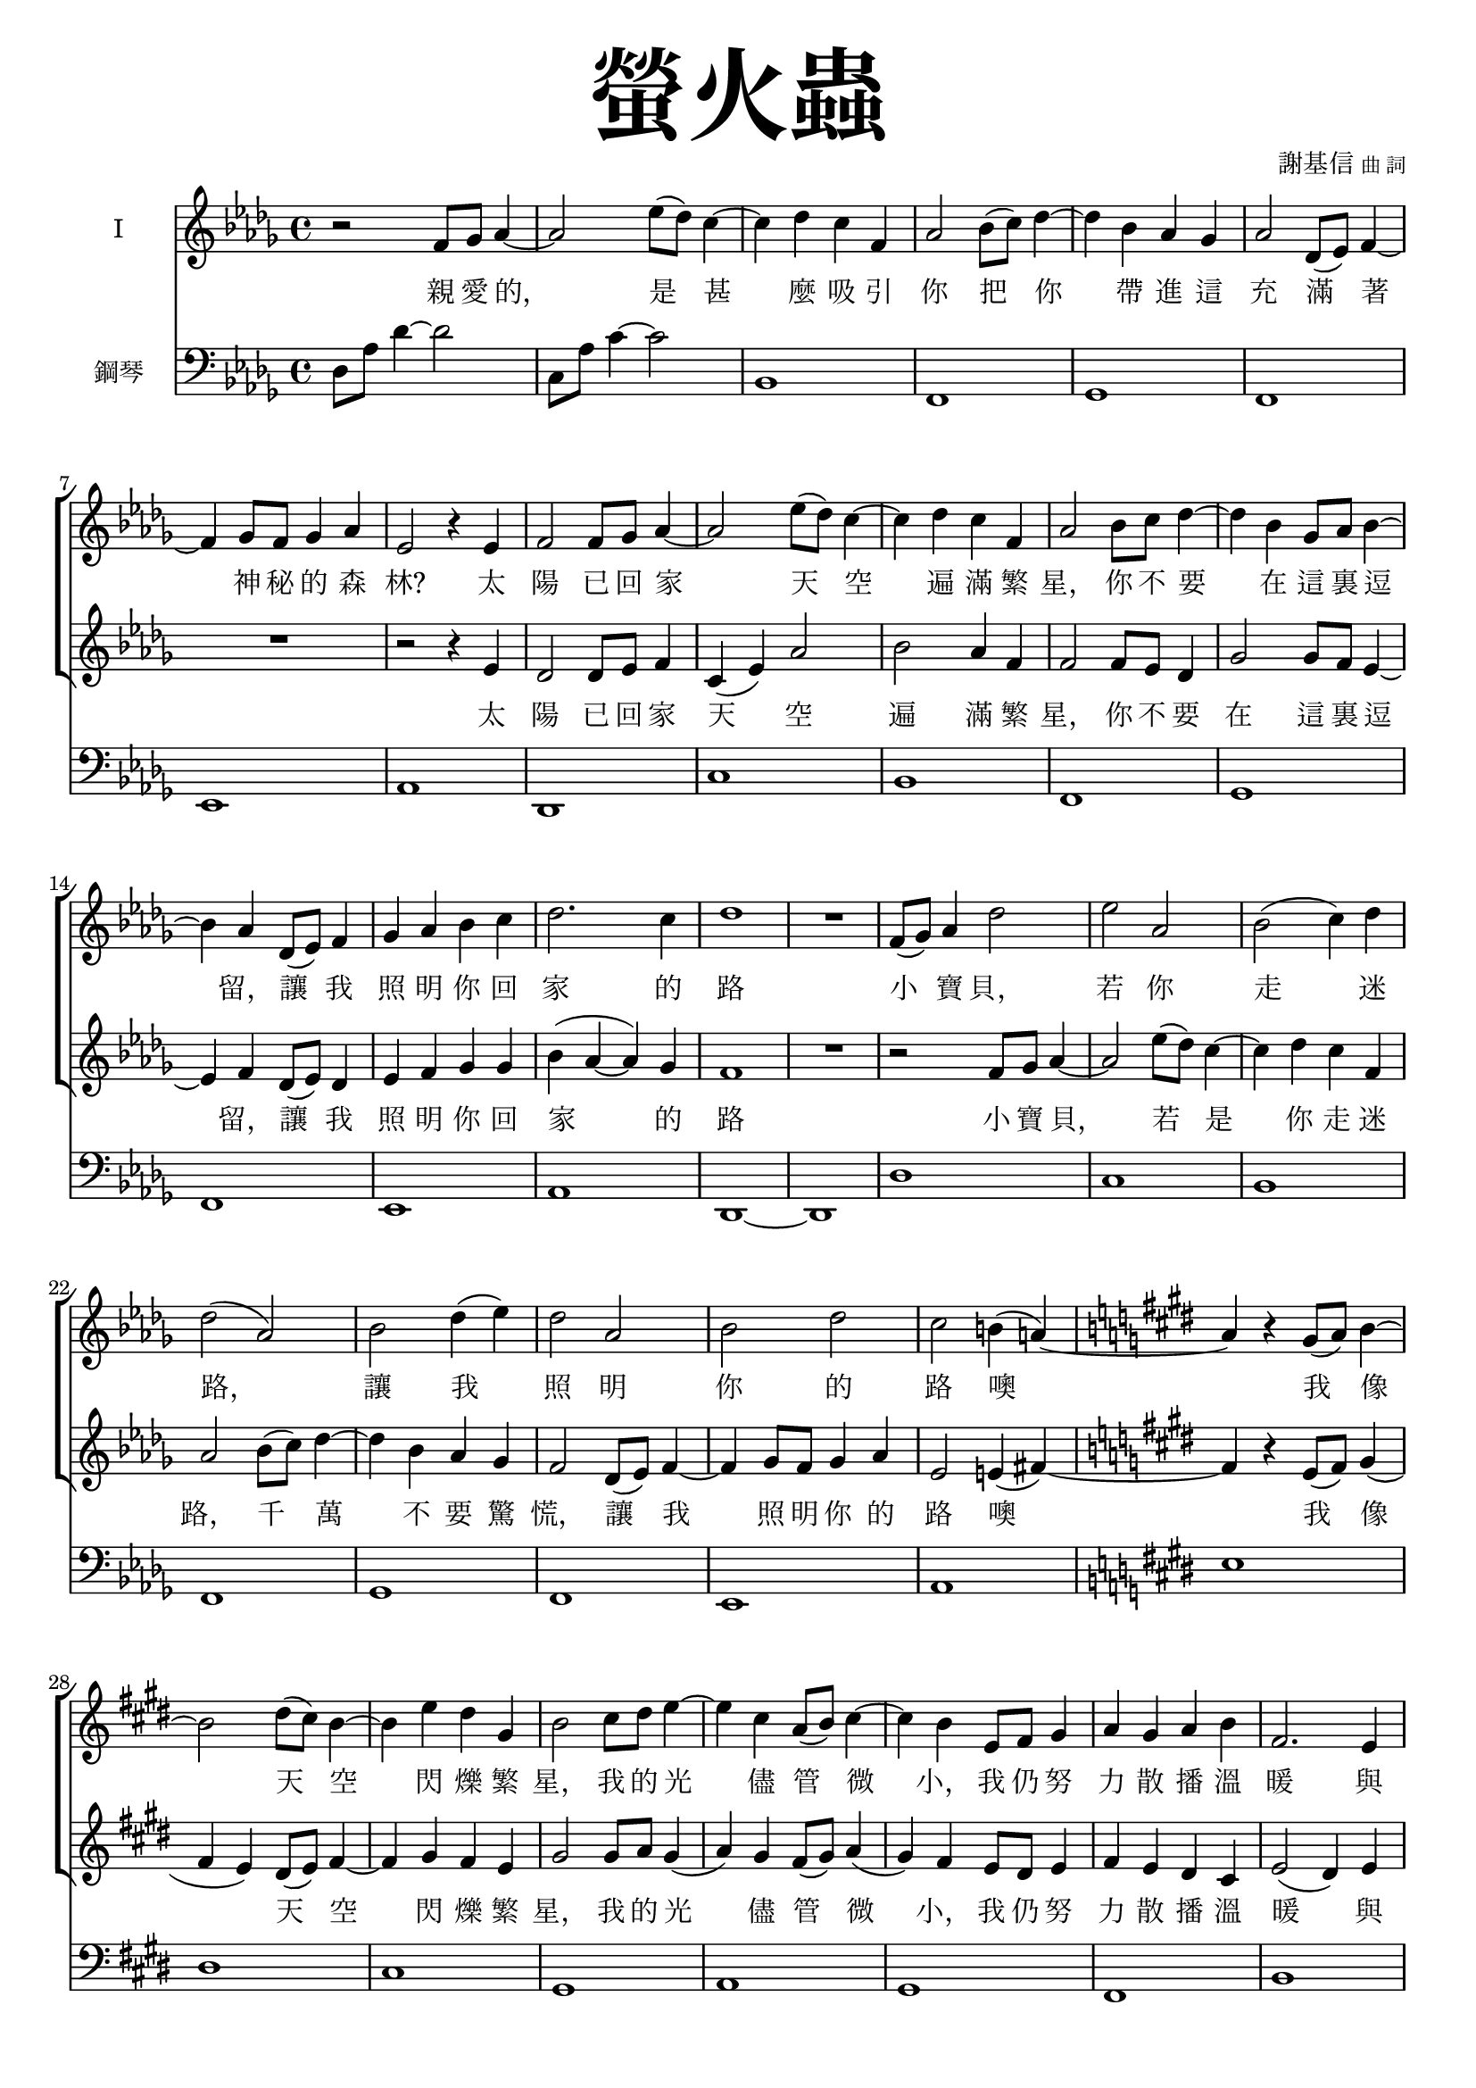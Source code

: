 \version "2.18.2"
#(set-global-staff-size 18.5)

\paper {
  top-system-spacing.basic-distance = #15
  score-system-spacing.basic-distance = #20
  system-system-spacing.basic-distance = #20
  last-bottom-spacing.basic-distance = #15
  first-page-number = 3
}

\header {
 title = \markup { \fontsize #8 "螢火蟲" }
% title = \markup { \fontsize #8 "Fireflies" }
 poet = \markup { "" \tiny "" } composer = \markup { "謝基信" \tiny "曲 詞" }
 opus = " "
%copyright = "版權屬謝基信所有 2020"
 tagline = "版權屬謝基信所有 2020"
% tagline = " "
% dedication = \markup { \column {
%				\line \center-align { \small "給 。" }
%				\line { \teeny " " }
% }}
}

iswords = \lyricmode {
 親 愛 的， 是 甚 麼 吸 引 你 把 你 帶 進 這 充 滿 著 神 秘 的 森 林?
 太 陽 已 回 家 天 空 遍 滿 繁 星， 你 不 要 在 這 裏 逗 留， 讓 我 照 明 你 回 家 的 路
 小 寶 貝， 若 你 走 迷 路， 讓 我 照 明 你 的 路 噢
 我 像 天 空 閃 爍 繁 星， 我 的 光 儘 管 微 小， 我 仍 努 力 散 播 溫 暖 與 愛

 你 的 媽 媽 你 的 爸 爸 在 家 等 待 著 你
 別 讓 他 們 焦 慮 擔 憂
 為 你 守 護 珍 寶
 明 天 我 們 再 相 聚
 親 愛 的 你 是 否 到 這 森 林 尋 找 自 由 的 天 地 和 屬 你 的 快 樂?
 孩 子 是 溫 暖 的 燭 光 願 你 努 力 不 懈 為 萬 物 生 靈 散 播 愛
}
iiswords = \lyricmode {
 太 陽 已 回 家 天 空 遍 滿 繁 星， 你 不 要 在 這 裏 逗 留， 讓 我 照 明 你 回 家 的 路
 小 寶 貝， 若 是 你 走 迷 路， 千 萬 不 要 驚 慌， 讓 我 照 明 你 的 路 噢
 我 像 天 空 閃 爍 繁 星， 我 的 光 儘 管 微 小， 我 仍 努 力 散 播 溫 暖 與 愛

 你 的 媽 媽 你 的 爸 爸 在 家 等 待 著 你
 別 讓 他 們 焦 慮 擔 憂
 在 這 森 林 我 為 你 守 護 珍 寶
 明 天 我 們 再 相 聚
 親 愛 的 你 是 否 到 這 森 林 尋 找 自 由 的 天 地 和 屬 你 的 快 樂?
 孩 子 你 是 溫 暖 的 燭 光 願 你 努 力 不 懈 為 萬 物 生 靈 散 播 愛
}

global = { \key des \major \time 4/4 }

isMusic = \relative c' {
% { \tempo 4 = 110 }
 { r2 f8 ges aes4~ | aes2 ees'8 (des) c4~ | c des c f, | aes2 bes8 (c) des4~ | }
 { des bes aes ges | aes2 des,8 (ees) f4~ | f ges8 f ges4 aes | ees2 r4 ees | }
 { f2 f8 ges aes4~ | aes2 ees'8 (des) c4~ | c des c f, | aes2 bes8 c des4~ | }
 { des bes ges8 aes bes4~ | bes aes des,8 (ees) f4 | ges aes bes c | des2. c4 | des1 | R | }

 { f,8 (ges) aes4 des2 | ees aes, | bes (c4) des | des2 (aes) | }
 { bes des4 (ees) | des2 aes | bes des | c b4 (a~) \key e \major | }
 { a r gis8 (a) b4~ | b2 dis8 (cis) b4~ | b e dis gis, | b2 cis8 dis e4~ | }
 { e cis a8 (b) cis4~ | cis b e,8 fis gis4 | a gis a b | fis2. e4 | e1 | R | }

 { r2 cis'8 dis e4 | b2 gis8 a b4 | a2 fis4 cis' | gis e e8 (fis) gis4 | }
 { cis2 cis8 (dis) e4 | b2 gis8 (fis) e4 | fis1 | dis | }
 { a'1 | a | gis2. fis4 | e (cis) cis8 (dis e4) | }
 { cis'2 cis8 (dis) e4 | b2 gis8 (fis e4) | dis1 | eis1 | R | R \key ees \major | }
 { r2 g8 aes bes4~ | bes2 f'8 ees d4~ | d ees d g, | bes2 c8 (d) ees4~ | }
 { ees c bes aes | bes2 ees,8 (f) g4~ | g aes8 g aes4 bes | f2 r | }
 { r4 bes ees2~ | ees4 bes f'8 (ees) d4~ | d ees d (g,) | bes2 c8 (d) ees4~ | }
 { ees c aes8 (bes) c4~ | c bes ees,8 (f g4) | aes bes c d | ees2. d4 | ees1~ | ees | R \bar "|." | }
}
iisMusic = \relative c' {
 { R1 | R | R | R | R | R | R | }
 { r2 r4 ees | des2 des8 ees f4 c (ees) aes2 bes aes4 f | f2 f8 ees des4 | }
 { ges2 ges8 f ees4~ | ees f des8 (ees) des4 | ees f ges ges | bes (aes~ aes) ges | f1 | R | }
 { r2 f8 ges aes4~ | aes2 ees'8 (des) c4~ | c des c f, | aes2 bes8 (c) des4~ | }
 { des bes aes ges | f2 des8 (ees) f4~ | f ges8 f ges4 aes | ees2 e4 (fis~) \key e \major | }
 { fis r e8 (fis) gis4 (fis e) dis8 (e) fis4~ fis gis fis e | gis2 gis8 a gis4 (a) gis fis8 (gis) a4 (gis) fis e8 dis e4 | }
 { fis e dis cis | e2 (dis4) e | e1 | R | }

 { r2 a8 a a4 | gis2 gis8 gis gis4 | fis2 fis4 dis | e cis cis e | }
 { a2 cis8 (b) a4 | gis2 gis8 (fis) e4 | e2 (dis) | bis1 | }
 { r2 cis'8 dis e4 | b2 fis8 gis a4 | gis2. fis4 | e (cis) cis2 | }
 { a'2 a4 a | gis2 gis8 (fis e4) | dis1 | cisis | R | R \key ees \major | }
 { r2 ees8 f g4~ | g2 d8 f bes4~ | bes c bes g | g2 g4 bes4~ | }
 { bes aes g f | g2 ees4 ees4~ | ees f8 e f4 ees | ees2 (d4) f | }
 { g2 g8 (aes) bes4~ | bes2 d8 (c) b4~ | b c c (g) | f (ees) g bes~ | }
 { bes aes aes8 (g) f4~ | f g ees2 | f4 g aes aes | bes2. aes4 | g1~ | g | R \bar "|." | }
}

upperNotes = \relative c'' {
}
lowerNotes = \relative c { \clef "bass"
 { des8 aes' des4~ des2 | c,8 aes' c4~ c2 | bes,1 | f | }
 { ges | f | ees | aes | }
 { des, | c' | bes | f | }
 { ges | f | ees | aes | des,~ | des | }
 { des' | c | bes | f | }
 { ges | f | ees | aes \key e \major | }
 { e' | dis | cis | gis | }
 { a | gis | fis | b | e,~ | e | }
 { a | gis' | fis | cis2 b | }
 { a1 | gis' | fis | gis | }
 { a | a | gis | cis,2 b | }
 { a1 | gis | gisis8 dis' fisis gis~ <gis eis>2 | ais,1 | bes | bes \key ees \major | }
 { <ees, ees,>1 | d' | c | g | }
 { aes | g | f | bes | }
 { ees, | d' | c | g | }
 { aes | g | f | bes | }
 { ees | ees | ees \bar "|." | }
}


\layout {
 \context{
  \Staff \RemoveEmptyStaves
   \override VerticalAxisGroup.remove-first = ##t
 }
}
\score {
  <<
    \new ChoirStaff <<
      \new Staff = "I" <<
        \set Staff.instrumentName = #"I"
        \new Voice = "Is" { \global \isMusic }
      >>
      \new Lyrics \lyricsto "Is" { \iswords }

      \new Staff = "II" <<
        \set Staff.instrumentName = #"II"
        \new Voice = "IIs" { \global \iisMusic }
      >>
      \new Lyrics \lyricsto "IIs" { \iiswords }
    >>  % end ChoirStaff

    \new PianoStaff <<
      \set PianoStaff.instrumentName = #"鋼琴"
%      \set PianoStaff.instrumentName = #"Piano"
      \new Staff = "upper" <<
        \new Voice = "upper" { \global \upperNotes }
      >>
      \new Staff = "lower" <<
        \new Voice = "lower" { \global \lowerNotes }
      >>
    >>
  >>
% \midi {}
 \layout {}
}